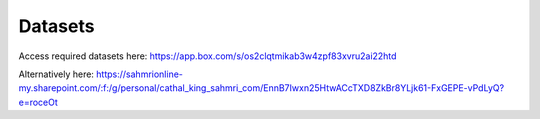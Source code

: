 Datasets
========

Access required datasets here:
https://app.box.com/s/os2clqtmikab3w4zpf83xvru2ai22htd

Alternatively here:
https://sahmrionline-my.sharepoint.com/:f:/g/personal/cathal_king_sahmri_com/EnnB7Iwxn25HtwACcTXD8ZkBr8YLjk61-FxGEPE-vPdLyQ?e=roceOt
